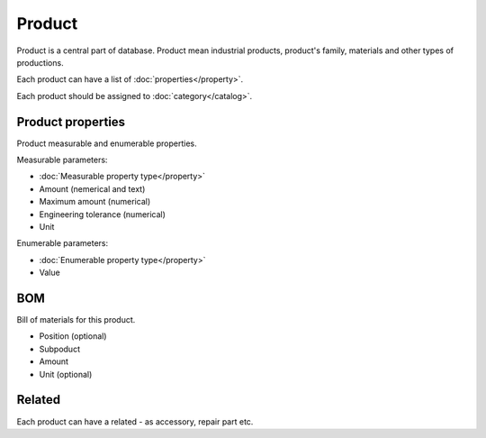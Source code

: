 Product
=======

Product is a central part of database. Product mean industrial products, product's family, materials and other types of productions.

Each product can have a list of :doc:`properties</property>`.

Each product should be assigned to :doc:`category</catalog>`.

Product properties
------------------

Product measurable and enumerable properties.

Measurable parameters:

* :doc:`Measurable property type</property>`
* Amount (nemerical and text)
* Maximum amount (numerical)
* Engineering tolerance (numerical)
* Unit

Enumerable parameters:

* :doc:`Enumerable property type</property>`
* Value

BOM
---

Bill of materials for this product.

* Position (optional)
* Subpoduct
* Amount
* Unit (optional)

Related
-------
Each product can have a related - as accessory, repair part etc.